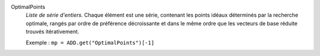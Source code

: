 .. index:: single: OptimalPoints

OptimalPoints
  *Liste de série d'entiers*. Chaque élément est une série, contenant les
  points idéaux déterminés par la recherche optimale, rangés par ordre de
  préférence décroissante et dans le même ordre que les vecteurs de base
  réduite trouvés itérativement.

  Exemple :
  ``mp = ADD.get("OptimalPoints")[-1]``
